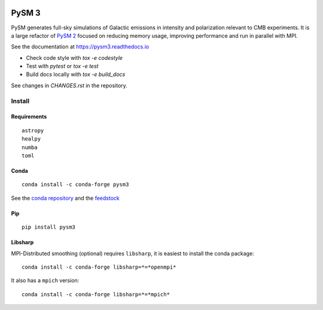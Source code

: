 |Build Status| |Documentation Status| |PyPI| |Conda| |Astropy|

PySM 3
======

PySM generates full-sky simulations of Galactic emissions in intensity
and polarization relevant to CMB experiments. It is a large refactor of
`PySM 2 <https://github.com/bthorne93/PySM_public>`__ focused on
reducing memory usage, improving performance and run in parallel with
MPI.

See the documentation at https://pysm3.readthedocs.io

* Check code style with `tox -e codestyle`
* Test with `pytest` or `tox -e test`
* Build docs locally with `tox -e build_docs`

See changes in `CHANGES.rst` in the repository.

Install
-------

Requirements
~~~~~~~~~~~~

::

    astropy
    healpy
    numba
    toml

Conda
~~~~~

::

   conda install -c conda-forge pysm3

See the `conda repository <https://anaconda.org/conda-forge/pysm3>`__
and the `feedstock <https://github.com/conda-forge/pysm3-feedstock>`__

Pip
~~~

::

   pip install pysm3

Libsharp
~~~~~~~~

MPI-Distributed smoothing (optional) requires ``libsharp``, it is
easiest to install the conda package:

::

   conda install -c conda-forge libsharp=*=*openmpi*

It also has a ``mpich`` version:

::

   conda install -c conda-forge libsharp=*=*mpich*

.. |Build Status| image:: https://travis-ci.org/healpy/pysm.svg?branch=master
   :target: https://travis-ci.org/healpy/pysm
.. |Documentation Status| image:: https://readthedocs.org/projects/pysm3/badge/?version=latest
   :target: https://pysm3.readthedocs.io/en/latest/?badge=latest
.. |PyPI| image:: https://img.shields.io/pypi/v/pysm3
   :target: https://pypi.org/project/pysm3/
.. |Conda| image:: https://img.shields.io/conda/vn/conda-forge/pysm3
   :target: https://anaconda.org/conda-forge/pysm3
.. |Astropy| image:: http://img.shields.io/badge/powered%20by-AstroPy-orange.svg?style=flat
   :target: http://www.astropy.org/
